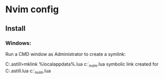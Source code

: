 * Nvim config
** Install
*** Windows:
Run a CMD window as Administrator to create a symlink:

#+BEGIN_EXAMPLE bat
  C:\Users\craig.astill>mklink %localappdata%\nvim\init.lua c:\src\org\dot_nvim\init.lua
  symbolic link created for C:\Users\craig.astill\AppData\Local\nvim\init.lua <<===>> c:\src\org\dot_nvim\init.lua
#+END_EXAMPLE
